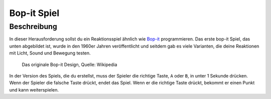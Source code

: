*************
Bop-it Spiel
*************
	
Beschreibung
=============

In dieser Herausforderung sollst du ein Reaktionsspiel ähnlich wie Bop-it_ programmieren. Das erste bop-it Spiel, 
das unten abgebildet ist, wurde in den 1960er Jahren veröffentlicht und seitdem gab es viele Varianten, die deine 
Reaktionen mit Licht, Sound und Bewegung testen.

.. _Bop-it: https://en.wikipedia.org/wiki/Bop_It


.. figure:: assets/bop_it.jpg
   :scale: 60 %

   Das originale Bop-it Design, Quelle: Wikipedia

In der Version des Spiels, die du erstellst, muss der Spieler die richtige Taste, ``A`` oder ``B``, in unter 1 
Sekunde drücken. Wenn der Spieler die falsche Taste drückt, endet das Spiel. Wenn er die richtige Taste drückt, 
bekommt er einen Punkt und kann weiterspielen.
